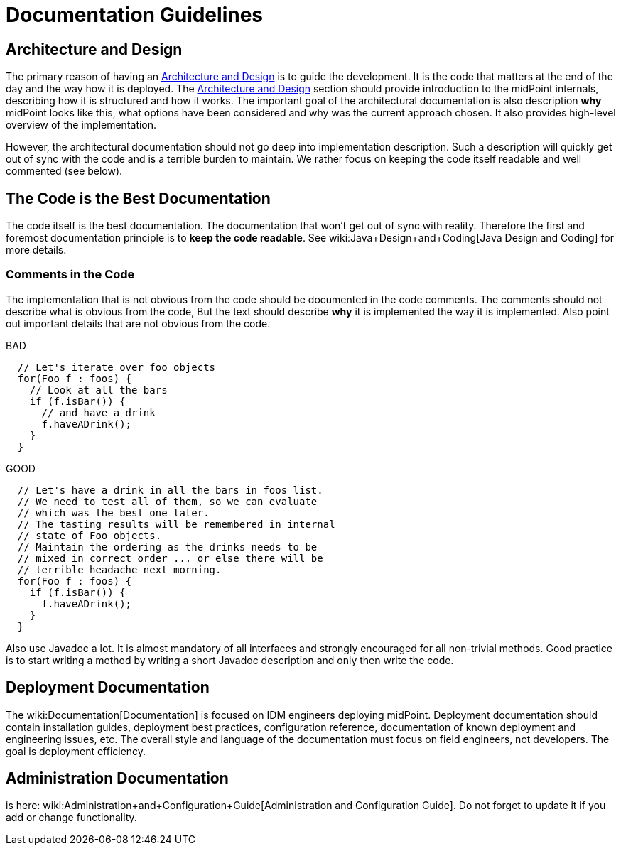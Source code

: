 = Documentation Guidelines
:page-wiki-name: Documentation Guidelines
:page-wiki-id: 1310738
:page-wiki-metadata-create-user: semancik
:page-wiki-metadata-create-date: 2011-05-10T10:40:04.845+02:00
:page-wiki-metadata-modify-user: semancik
:page-wiki-metadata-modify-date: 2014-01-09T12:59:31.172+01:00
:page-upkeep-status: yellow

== Architecture and Design

The primary reason of having an xref:/midpoint/architecture/[Architecture and Design] is to guide the development.
It is the code that matters at the end of the day and the way how it is deployed.
The xref:/midpoint/architecture/[Architecture and Design] section should provide introduction to the midPoint internals, describing how it is structured and how it works.
The important goal of the architectural documentation is also description *why* midPoint looks like this, what options have been considered and why was the current approach chosen.
It also provides high-level overview of the implementation.

However, the architectural documentation should not go deep into implementation description.
Such a description will quickly get out of sync with the code and is a terrible burden to maintain.
We rather focus on keeping the code itself readable and well commented (see below).


== The Code is the Best Documentation

The code itself is the best documentation.
The documentation that won't get out of sync with reality.
Therefore the first and foremost documentation principle is to *keep the code readable*. See wiki:Java+Design+and+Coding[Java Design and Coding] for more details.


=== Comments in the Code

The implementation that is not obvious from the code should be documented in the code comments.
The comments should not describe what is obvious from the code, But the text should describe *why* it is implemented the way it is implemented.
Also point out important details that are not obvious from the code.

.BAD
[source,java]
----
  // Let's iterate over foo objects
  for(Foo f : foos) {
    // Look at all the bars
    if (f.isBar()) {
      // and have a drink
      f.haveADrink();
    }
  }

----

.GOOD
[source,java]
----
  // Let's have a drink in all the bars in foos list.
  // We need to test all of them, so we can evaluate
  // which was the best one later.
  // The tasting results will be remembered in internal
  // state of Foo objects.
  // Maintain the ordering as the drinks needs to be
  // mixed in correct order ... or else there will be
  // terrible headache next morning.
  for(Foo f : foos) {
    if (f.isBar()) {
      f.haveADrink();
    }
  }

----

Also use Javadoc a lot.
It is almost mandatory of all interfaces and strongly encouraged for all non-trivial methods.
Good practice is to start writing a method by writing a short Javadoc description and only then write the code.


== Deployment Documentation

The wiki:Documentation[Documentation] is focused on IDM engineers deploying midPoint.
Deployment documentation should contain installation guides, deployment best practices, configuration reference, documentation of known deployment and engineering issues, etc.
The overall style and language of the documentation must focus on field engineers, not developers.
The goal is deployment efficiency.


== Administration Documentation

is here: wiki:Administration+and+Configuration+Guide[Administration and Configuration Guide]. Do not forget to update it if you add or change functionality.